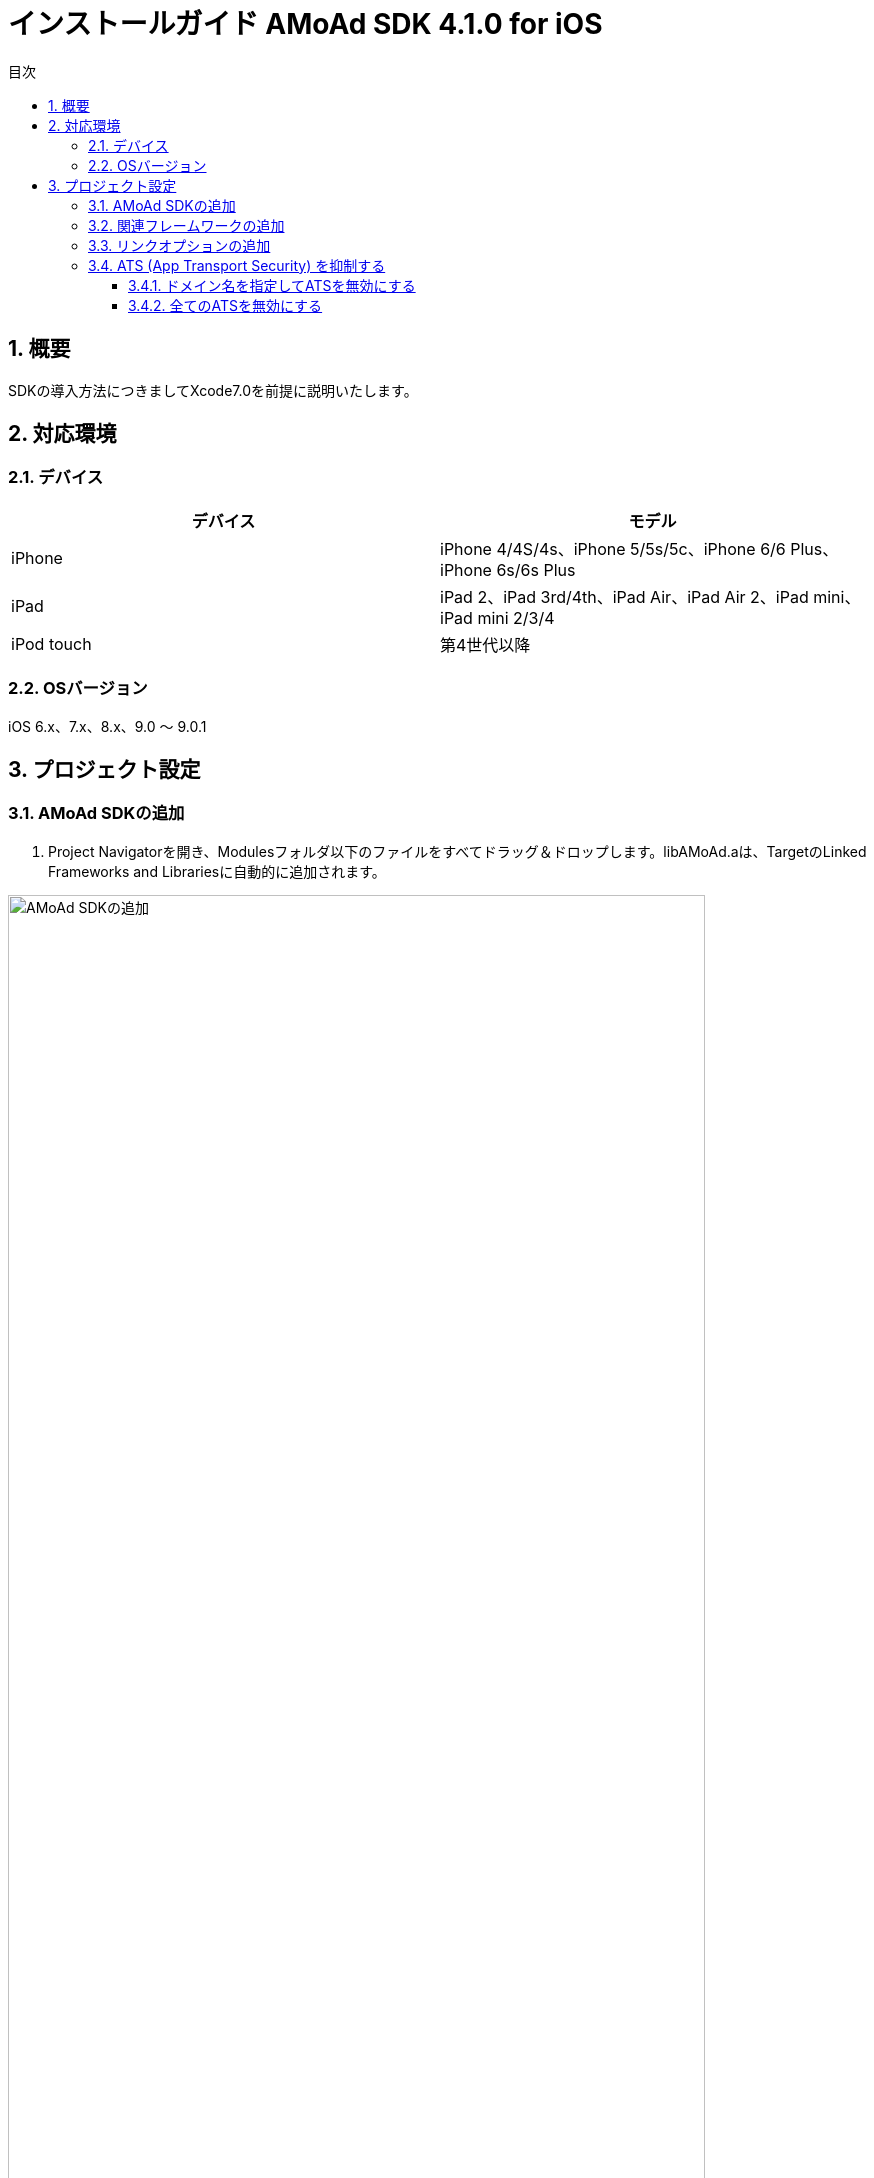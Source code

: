 :Version: 4.1.0
:toc: macro
:toc-title: 目次
:toclevels: 4

= インストールガイド AMoAd SDK {version} for iOS

toc::[]

:numbered:
:sectnums:

== 概要
SDKの導入方法につきましてXcode7.0を前提に説明いたします。

== 対応環境

=== デバイス

[options="header"]
|===
|デバイス |モデル
|iPhone |iPhone 4/4S/4s、iPhone 5/5s/5c、iPhone 6/6 Plus、iPhone 6s/6s Plus
|iPad |iPad 2、iPad 3rd/4th、iPad Air、iPad Air 2、iPad mini、iPad mini 2/3/4
|iPod touch |第4世代以降
|===

=== OSバージョン

iOS 6.x、7.x、8.x、9.0 〜 9.0.1

== プロジェクト設定
=== AMoAd SDKの追加

. Project Navigatorを開き、Modulesフォルダ以下のファイルをすべてドラッグ＆ドロップします。libAMoAd.aは、TargetのLinked Frameworks and Librariesに自動的に追加されます。

image:Images/SDK01.png[
"AMoAd SDKの追加", width=90%]

TIP: 自動的に追加されなかった場合は＋ボタンから手動で追加してください。

NOTE: Framework化する予定です

=== 関連フレームワークの追加

. TargetのLinked Frameworks and Librariesに、＋ボタンで以下のライブラリを追加する。

[options="header"]
|===
|Name |Status
|AdSupport.framework |Required
|ImageIO.framework |Required
|StoreKit.framework |Required
|===

image:Images/FW01.png[
"関連フレームワークの追加", width=90%]

TIP: Xcode 4の場合は、Quartzcore.frameworkも追加する必要があります。

=== リンクオプションの追加

. TargetのBuild Settingsタブを開き、LinkingカテゴリのOther Linker Flagsに「-ObjC」を設定する

image:Images/LN01.png[
"リンクオプションの追加", width=90%]

=== ATS (App Transport Security) を抑制する
iOS 9以降では、HTTPリクエストが強制的にHTTPSへ変換されます。
以下にそれを防ぐ方法を記します。アプリの実装に合わせて、以下のいずれかの方法を選択してください。

==== ドメイン名を指定してATSを無効にする
アプリでATSの機能を利用している、想定外のHTTPリクエストを防ぐなどの理由で、基本はATSを有効にしておきたいとき、AMoAdへのリクエストのみをATS対象外とすることができます。

.info.plist
image:Images/iOS9_ATS_SDK_Settings.png[
"ドメイン名を指定してATSを無効にする", width=90%]

.info.plist (ソースコード表示)
[source,xml]
----
<?xml version="1.0" encoding="UTF-8"?>
<!DOCTYPE plist PUBLIC "-//Apple//DTD PLIST 1.0//EN" "http://www.apple.com/DTDs/PropertyList-1.0.dtd">
<plist version="1.0">
<dict>
  <!-- 省略 -->
  <key>NSAppTransportSecurity</key>
  <dict>
    <key>NSExceptionDomains</key>
    <dict>
      <key>amoad.com</key>
      <dict>
        <key>NSIncludesSubdomains</key>
        <true/>
        <key>NSTemporaryExceptionAllowsInsecureHTTPLoads</key>
        <true/>
      </dict>
    </dict>
  </dict>
</dict>
</plist>
----

#### 全てのATSを無効にする
アプリでATSを利用しておらず、iOS 9より前と同じく動作させたい場合、全てのATSを無効にすることができます。

.info.plist
image:Images/iOS9_ATS_Arbitrary.png[
"全てのATSを無効にする", width=90%]

.info.plist (ソースコード表示)
[source,xml]
----
<?xml version="1.0" encoding="UTF-8"?>
<!DOCTYPE plist PUBLIC "-//Apple//DTD PLIST 1.0//EN" "http://www.apple.com/DTDs/PropertyList-1.0.dtd">
<plist version="1.0">
<dict>
  <!-- 省略 -->
  <key>NSAppTransportSecurity</key>
  <dict>
    <key>NSAllowsArbitraryLoads</key>
    <true/>
  </dict>
</dict>
</plist>
----
